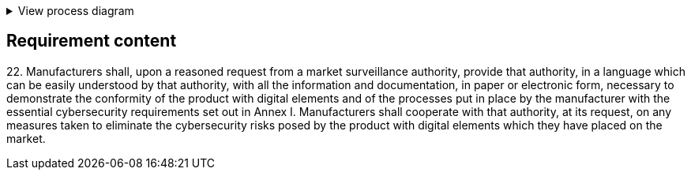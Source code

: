 .View process diagram
[%collapsible]
====
{{#graph}}
  "model": "secdeva/graphModels/processDiagram",
  "view": "secdeva/graphViews/complianceRequirement"
{{/graph}}
====

== Requirement content

22.{empty} Manufacturers shall, upon a reasoned request from a market surveillance authority, provide that authority, in a language which can be easily understood by that authority, with all the information and documentation, in paper or electronic form, necessary to demonstrate the conformity of the product with digital elements and of the processes put in place by the manufacturer with the essential cybersecurity requirements set out in Annex I. Manufacturers shall cooperate with that authority, at its request, on any measures taken to eliminate the cybersecurity risks posed by the product with digital elements which they have placed on the market.